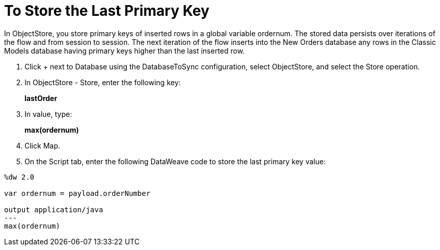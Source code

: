= To Store the Last Primary Key

In ObjectStore, you store primary keys of inserted rows in a global variable ordernum. The stored data persists over iterations of the flow and from session to session. The next iteration of the flow inserts into the New Orders database any rows in the Classic Models database having primary keys higher than the last inserted row.

. Click + next to Database using the DatabaseToSync configuration, select ObjectStore, and select the Store operation.
. In ObjectStore - Store, enter the following key: 
+
*lastOrder*
+
. In value, type:
+ 
*max(ordernum)*
+
. Click Map.
. On the Script tab, enter the following DataWeave code to store the last primary key value:
----
%dw 2.0

var ordernum = payload.orderNumber

output application/java
---
max(ordernum)
----